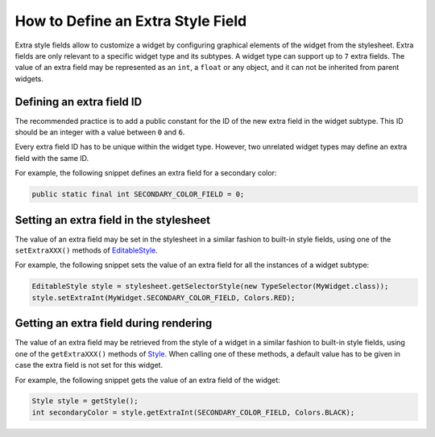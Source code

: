 .. _section_define_extra_style_field:

How to Define an Extra Style Field
==================================

Extra style fields allow to customize a widget by configuring graphical elements of the widget from the stylesheet.
Extra fields are only relevant to a specific widget type and its subtypes. A widget type can support up to ``7`` extra fields.
The value of an extra field may be represented as an ``int``, a ``float`` or any object, and it can not be inherited from parent widgets.

Defining an extra field ID
--------------------------

The recommended practice is to add a public constant for the ID of the new extra field in the widget subtype.
This ID should be an integer with a value between ``0`` and ``6``.

Every extra field ID has to be unique within the widget type. However, two unrelated widget types may define an extra field with the same ID.

For example, the following snippet defines an extra field for a secondary color:

.. code-block:: Java

	public static final int SECONDARY_COLOR_FIELD = 0;

Setting an extra field in the stylesheet
----------------------------------------

The value of an extra field may be set in the stylesheet in a similar fashion to built-in style fields, using one of the ``setExtraXXX()`` methods of `EditableStyle <https://repository.microej.com/javadoc/microej_5.x/apis/ej/mwt/style/EditableStyle.html>`_.

For example, the following snippet sets the value of an extra field for all the instances of a widget subtype:

.. code-block:: Java

	EditableStyle style = stylesheet.getSelectorStyle(new TypeSelector(MyWidget.class));
	style.setExtraInt(MyWidget.SECONDARY_COLOR_FIELD, Colors.RED);

Getting an extra field during rendering
---------------------------------------

The value of an extra field may be retrieved from the style of a widget in a similar fashion to built-in style fields, using one of the ``getExtraXXX()`` methods of `Style <https://repository.microej.com/javadoc/microej_5.x/apis/ej/mwt/style/Style.html>`_.
When calling one of these methods, a default value has to be given in case the extra field is not set for this widget.

For example, the following snippet gets the value of an extra field of the widget:

.. code-block:: Java

	Style style = getStyle();
	int secondaryColor = style.getExtraInt(SECONDARY_COLOR_FIELD, Colors.BLACK);

..
   | Copyright 2008-2022, MicroEJ Corp. Content in this space is free 
   for read and redistribute. Except if otherwise stated, modification 
   is subject to MicroEJ Corp prior approval.
   | MicroEJ is a trademark of MicroEJ Corp. All other trademarks and 
   copyrights are the property of their respective owners.
